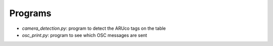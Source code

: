 Programs
========

- `camera_detection.py`: program to detect the ARUco tags on the table
- `osc_print.py`: program to see which OSC messages are sent
